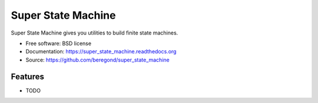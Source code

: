 ===================
Super State Machine
===================

.. image:: https://badge.fury.io/py/super_state_machine.png
    :target: http://badge.fury.io/py/super_state_machine

.. image:: https://travis-ci.org/beregond/super_state_machine.png?branch=master
        :target: https://travis-ci.org/beregond/super_state_machine

.. image:: https://pypip.in/d/super_state_machine/badge.png
        :target: https://pypi.python.org/pypi/super_state_machine


Super State Machine gives you utilities to build finite state machines.

* Free software: BSD license
* Documentation: https://super_state_machine.readthedocs.org
* Source: https://github.com/beregond/super_state_machine

Features
--------

* TODO
